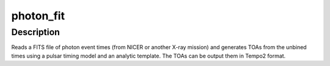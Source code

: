 photon_fit
==========

Description
^^^^^^^^^^^

Reads a FITS file of photon event times (from NICER or another X-ray mission)
and generates TOAs from the unbined times using a pulsar timing model and an 
analytic template. The TOAs can be output them in Tempo2 format.
